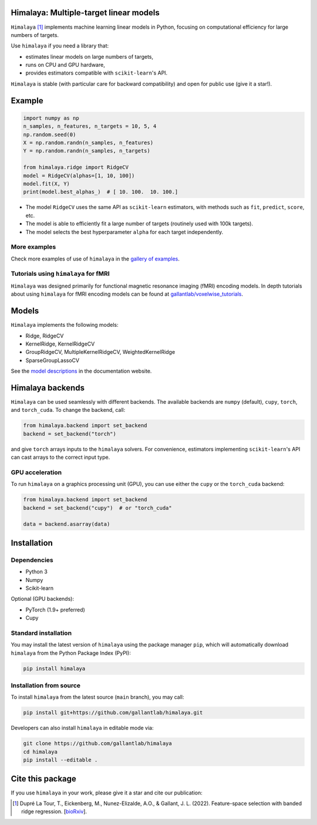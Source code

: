 Himalaya: Multiple-target linear models
=======================================

|Github| |Python| |License| |Build| |Codecov| |Downloads|

``Himalaya`` [1]_ implements machine learning linear models in Python, focusing
on computational efficiency for large numbers of targets.

Use ``himalaya`` if you need a library that:

- estimates linear models on large numbers of targets,
- runs on CPU and GPU hardware,
- provides estimators compatible with ``scikit-learn``'s API.

``Himalaya`` is stable (with particular care for backward compatibility) and
open for public use (give it a star!).

Example
=======

.. code-block:: python

    import numpy as np
    n_samples, n_features, n_targets = 10, 5, 4
    np.random.seed(0)
    X = np.random.randn(n_samples, n_features)
    Y = np.random.randn(n_samples, n_targets)

    from himalaya.ridge import RidgeCV
    model = RidgeCV(alphas=[1, 10, 100])
    model.fit(X, Y)
    print(model.best_alphas_)  # [ 10. 100.  10. 100.]


- The model ``RidgeCV`` uses the same API as ``scikit-learn``
  estimators, with methods such as ``fit``, ``predict``, ``score``, etc.
- The model is able to efficiently fit a large number of targets (routinely
  used with 100k targets).
- The model selects the best hyperparameter ``alpha`` for each target
  independently.

More examples
-------------

Check more examples of use of ``himalaya`` in the `gallery of examples
<https://gallantlab.github.io/himalaya/_auto_examples/index.html>`_.

Tutorials using ``himalaya`` for fMRI
-------------------------------------

``Himalaya`` was designed primarily for functional magnetic resonance imaging
(fMRI) encoding models. In depth tutorials about using ``himalaya`` for fMRI
encoding models can be found at `gallantlab/voxelwise_tutorials
<https://github.com/gallantlab/voxelwise_tutorials>`_.

Models
======

``Himalaya`` implements the following models:

- Ridge, RidgeCV
- KernelRidge, KernelRidgeCV
- GroupRidgeCV, MultipleKernelRidgeCV, WeightedKernelRidge
- SparseGroupLassoCV


See the `model descriptions
<https://gallantlab.github.io/himalaya/models.html>`_ in the documentation
website.

Himalaya backends
=================

``Himalaya`` can be used seamlessly with different backends.
The available backends are ``numpy`` (default), ``cupy``, ``torch``, and
``torch_cuda``.
To change the backend, call:

.. code-block:: python

    from himalaya.backend import set_backend
    backend = set_backend("torch")


and give ``torch`` arrays inputs to the ``himalaya`` solvers. For convenience,
estimators implementing ``scikit-learn``'s API can cast arrays to the correct
input type.

GPU acceleration
----------------

To run ``himalaya`` on a graphics processing unit (GPU), you can use either
the ``cupy`` or the ``torch_cuda`` backend:

.. code-block:: python

    from himalaya.backend import set_backend
    backend = set_backend("cupy")  # or "torch_cuda"

    data = backend.asarray(data)


Installation
============

Dependencies
------------

- Python 3
- Numpy
- Scikit-learn

Optional (GPU backends):

- PyTorch (1.9+ preferred)
- Cupy


Standard installation
---------------------
You may install the latest version of ``himalaya`` using the package manager
``pip``, which will automatically download ``himalaya`` from the Python Package
Index (PyPI):

.. code-block:: bash

    pip install himalaya


Installation from source
------------------------

To install ``himalaya`` from the latest source (``main`` branch), you may
call:

.. code-block:: bash

    pip install git+https://github.com/gallantlab/himalaya.git


Developers can also install ``himalaya`` in editable mode via:

.. code-block:: bash

    git clone https://github.com/gallantlab/himalaya
    cd himalaya
    pip install --editable .


.. |Github| image:: https://img.shields.io/badge/github-himalaya-blue
   :target: https://github.com/gallantlab/himalaya

.. |Python| image:: https://img.shields.io/badge/python-3.7%2B-blue
   :target: https://www.python.org/downloads/release/python-370

.. |License| image:: https://img.shields.io/badge/License-BSD%203--Clause-blue.svg
   :target: https://opensource.org/licenses/BSD-3-Clause

.. |Build| image:: https://github.com/gallantlab/himalaya/actions/workflows/run_tests.yml/badge.svg
   :target: https://github.com/gallantlab/himalaya/actions/workflows/run_tests.yml

.. |Codecov| image:: https://codecov.io/gh/gallantlab/himalaya/branch/main/graph/badge.svg?token=ECzjd9gvrw
   :target: https://codecov.io/gh/gallantlab/himalaya

.. |Downloads| image:: https://pepy.tech/badge/himalaya
   :target: https://pepy.tech/project/himalaya


Cite this package
=================

If you use ``himalaya`` in your work, please give it a star and cite our
publication:

.. [1] Dupré La Tour, T., Eickenberg, M., Nunez-Elizalde, A.O., & Gallant, J. L. (2022).
   Feature-space selection with banded ridge regression.
   [`bioRxiv <https://www.biorxiv.org/content/10.1101/2022.05.05.490831v1>`_].

